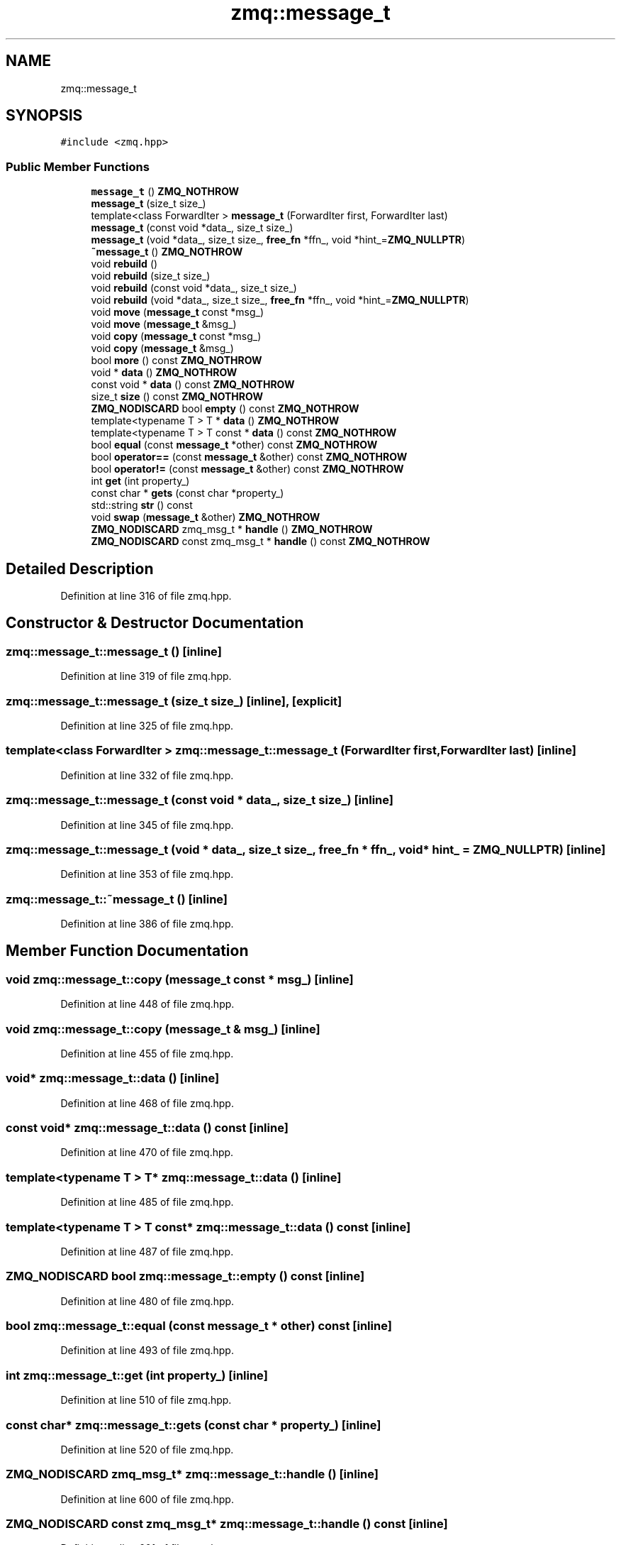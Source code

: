 .TH "zmq::message_t" 3 "Tue Feb 4 2020" "ZIO" \" -*- nroff -*-
.ad l
.nh
.SH NAME
zmq::message_t
.SH SYNOPSIS
.br
.PP
.PP
\fC#include <zmq\&.hpp>\fP
.SS "Public Member Functions"

.in +1c
.ti -1c
.RI "\fBmessage_t\fP () \fBZMQ_NOTHROW\fP"
.br
.ti -1c
.RI "\fBmessage_t\fP (size_t size_)"
.br
.ti -1c
.RI "template<class ForwardIter > \fBmessage_t\fP (ForwardIter first, ForwardIter last)"
.br
.ti -1c
.RI "\fBmessage_t\fP (const void *data_, size_t size_)"
.br
.ti -1c
.RI "\fBmessage_t\fP (void *data_, size_t size_, \fBfree_fn\fP *ffn_, void *hint_=\fBZMQ_NULLPTR\fP)"
.br
.ti -1c
.RI "\fB~message_t\fP () \fBZMQ_NOTHROW\fP"
.br
.ti -1c
.RI "void \fBrebuild\fP ()"
.br
.ti -1c
.RI "void \fBrebuild\fP (size_t size_)"
.br
.ti -1c
.RI "void \fBrebuild\fP (const void *data_, size_t size_)"
.br
.ti -1c
.RI "void \fBrebuild\fP (void *data_, size_t size_, \fBfree_fn\fP *ffn_, void *hint_=\fBZMQ_NULLPTR\fP)"
.br
.ti -1c
.RI "void \fBmove\fP (\fBmessage_t\fP const *msg_)"
.br
.ti -1c
.RI "void \fBmove\fP (\fBmessage_t\fP &msg_)"
.br
.ti -1c
.RI "void \fBcopy\fP (\fBmessage_t\fP const *msg_)"
.br
.ti -1c
.RI "void \fBcopy\fP (\fBmessage_t\fP &msg_)"
.br
.ti -1c
.RI "bool \fBmore\fP () const \fBZMQ_NOTHROW\fP"
.br
.ti -1c
.RI "void * \fBdata\fP () \fBZMQ_NOTHROW\fP"
.br
.ti -1c
.RI "const void * \fBdata\fP () const \fBZMQ_NOTHROW\fP"
.br
.ti -1c
.RI "size_t \fBsize\fP () const \fBZMQ_NOTHROW\fP"
.br
.ti -1c
.RI "\fBZMQ_NODISCARD\fP bool \fBempty\fP () const \fBZMQ_NOTHROW\fP"
.br
.ti -1c
.RI "template<typename T > T * \fBdata\fP () \fBZMQ_NOTHROW\fP"
.br
.ti -1c
.RI "template<typename T > T const  * \fBdata\fP () const \fBZMQ_NOTHROW\fP"
.br
.ti -1c
.RI "bool \fBequal\fP (const \fBmessage_t\fP *other) const \fBZMQ_NOTHROW\fP"
.br
.ti -1c
.RI "bool \fBoperator==\fP (const \fBmessage_t\fP &other) const \fBZMQ_NOTHROW\fP"
.br
.ti -1c
.RI "bool \fBoperator!=\fP (const \fBmessage_t\fP &other) const \fBZMQ_NOTHROW\fP"
.br
.ti -1c
.RI "int \fBget\fP (int property_)"
.br
.ti -1c
.RI "const char * \fBgets\fP (const char *property_)"
.br
.ti -1c
.RI "std::string \fBstr\fP () const"
.br
.ti -1c
.RI "void \fBswap\fP (\fBmessage_t\fP &other) \fBZMQ_NOTHROW\fP"
.br
.ti -1c
.RI "\fBZMQ_NODISCARD\fP zmq_msg_t * \fBhandle\fP () \fBZMQ_NOTHROW\fP"
.br
.ti -1c
.RI "\fBZMQ_NODISCARD\fP const zmq_msg_t * \fBhandle\fP () const \fBZMQ_NOTHROW\fP"
.br
.in -1c
.SH "Detailed Description"
.PP 
Definition at line 316 of file zmq\&.hpp\&.
.SH "Constructor & Destructor Documentation"
.PP 
.SS "zmq::message_t::message_t ()\fC [inline]\fP"

.PP
Definition at line 319 of file zmq\&.hpp\&.
.SS "zmq::message_t::message_t (size_t size_)\fC [inline]\fP, \fC [explicit]\fP"

.PP
Definition at line 325 of file zmq\&.hpp\&.
.SS "template<class ForwardIter > zmq::message_t::message_t (ForwardIter first, ForwardIter last)\fC [inline]\fP"

.PP
Definition at line 332 of file zmq\&.hpp\&.
.SS "zmq::message_t::message_t (const void * data_, size_t size_)\fC [inline]\fP"

.PP
Definition at line 345 of file zmq\&.hpp\&.
.SS "zmq::message_t::message_t (void * data_, size_t size_, \fBfree_fn\fP * ffn_, void * hint_ = \fC\fBZMQ_NULLPTR\fP\fP)\fC [inline]\fP"

.PP
Definition at line 353 of file zmq\&.hpp\&.
.SS "zmq::message_t::~message_t ()\fC [inline]\fP"

.PP
Definition at line 386 of file zmq\&.hpp\&.
.SH "Member Function Documentation"
.PP 
.SS "void zmq::message_t::copy (\fBmessage_t\fP const * msg_)\fC [inline]\fP"

.PP
Definition at line 448 of file zmq\&.hpp\&.
.SS "void zmq::message_t::copy (\fBmessage_t\fP & msg_)\fC [inline]\fP"

.PP
Definition at line 455 of file zmq\&.hpp\&.
.SS "void* zmq::message_t::data ()\fC [inline]\fP"

.PP
Definition at line 468 of file zmq\&.hpp\&.
.SS "const void* zmq::message_t::data () const\fC [inline]\fP"

.PP
Definition at line 470 of file zmq\&.hpp\&.
.SS "template<typename T > T* zmq::message_t::data ()\fC [inline]\fP"

.PP
Definition at line 485 of file zmq\&.hpp\&.
.SS "template<typename T > T const* zmq::message_t::data () const\fC [inline]\fP"

.PP
Definition at line 487 of file zmq\&.hpp\&.
.SS "\fBZMQ_NODISCARD\fP bool zmq::message_t::empty () const\fC [inline]\fP"

.PP
Definition at line 480 of file zmq\&.hpp\&.
.SS "bool zmq::message_t::equal (const \fBmessage_t\fP * other) const\fC [inline]\fP"

.PP
Definition at line 493 of file zmq\&.hpp\&.
.SS "int zmq::message_t::get (int property_)\fC [inline]\fP"

.PP
Definition at line 510 of file zmq\&.hpp\&.
.SS "const char* zmq::message_t::gets (const char * property_)\fC [inline]\fP"

.PP
Definition at line 520 of file zmq\&.hpp\&.
.SS "\fBZMQ_NODISCARD\fP zmq_msg_t* zmq::message_t::handle ()\fC [inline]\fP"

.PP
Definition at line 600 of file zmq\&.hpp\&.
.SS "\fBZMQ_NODISCARD\fP const zmq_msg_t* zmq::message_t::handle () const\fC [inline]\fP"

.PP
Definition at line 601 of file zmq\&.hpp\&.
.SS "bool zmq::message_t::more () const\fC [inline]\fP"

.PP
Definition at line 462 of file zmq\&.hpp\&.
.SS "void zmq::message_t::move (\fBmessage_t\fP const * msg_)\fC [inline]\fP"

.PP
Definition at line 433 of file zmq\&.hpp\&.
.SS "void zmq::message_t::move (\fBmessage_t\fP & msg_)\fC [inline]\fP"

.PP
Definition at line 440 of file zmq\&.hpp\&.
.SS "bool zmq::message_t::operator!= (const \fBmessage_t\fP & other) const\fC [inline]\fP"

.PP
Definition at line 504 of file zmq\&.hpp\&.
.SS "bool zmq::message_t::operator== (const \fBmessage_t\fP & other) const\fC [inline]\fP"

.PP
Definition at line 498 of file zmq\&.hpp\&.
.SS "void zmq::message_t::rebuild ()\fC [inline]\fP"

.PP
Definition at line 392 of file zmq\&.hpp\&.
.SS "void zmq::message_t::rebuild (size_t size_)\fC [inline]\fP"

.PP
Definition at line 401 of file zmq\&.hpp\&.
.SS "void zmq::message_t::rebuild (const void * data_, size_t size_)\fC [inline]\fP"

.PP
Definition at line 411 of file zmq\&.hpp\&.
.SS "void zmq::message_t::rebuild (void * data_, size_t size_, \fBfree_fn\fP * ffn_, void * hint_ = \fC\fBZMQ_NULLPTR\fP\fP)\fC [inline]\fP"

.PP
Definition at line 422 of file zmq\&.hpp\&.
.SS "size_t zmq::message_t::size () const\fC [inline]\fP"

.PP
Definition at line 475 of file zmq\&.hpp\&.
.SS "std::string zmq::message_t::str () const\fC [inline]\fP"
Dump content to string\&. Ascii chars are readable, the rest is printed as hex\&. Probably ridiculously slow\&. 
.PP
Definition at line 558 of file zmq\&.hpp\&.
.SS "void zmq::message_t::swap (\fBmessage_t\fP & other)\fC [inline]\fP"

.PP
Definition at line 594 of file zmq\&.hpp\&.

.SH "Author"
.PP 
Generated automatically by Doxygen for ZIO from the source code\&.
